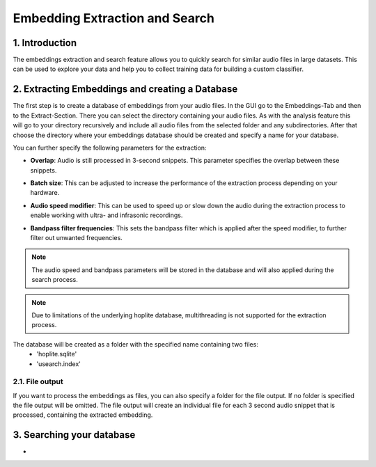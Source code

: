 Embedding Extraction and Search
===============================

1. Introduction 
----------------

The embeddings extraction and search feature allows you to quickly search for similar audio files in large datasets.
This can be used to explore your data and help you to collect training data for building a custom classifier.


2. Extracting Embeddings and creating a Database
-------------------------------------------------

The first step is to create a database of embeddings from your audio files.
In the GUI go to the Embeddings-Tab and then to the Extract-Section. There you can select the directory containing your audio files.
As with the analysis feature this will go to your directory recursively and include all audio files from the selected folder and any subdirectories.
After that choose the directory where your embeddings database should be created and specify a name for your database.

You can further specify the following parameters for the extraction:

- | **Overlap**: Audio is still processed in 3-second snippets. This parameter specifies the overlap between these snippets.
- | **Batch size**: This can be adjusted to increase the performance of the extraction process depending on your hardware.
- | **Audio speed modifier**:  This can be used to speed up or slow down the audio during the extraction process to enable working with ultra- and infrasonic recordings.
- | **Bandpass filter frequencies**: This sets the bandpass filter which is applied after the speed modifier, to further filter out unwanted frequencies.

.. note::
    The audio speed and bandpass parameters will be stored in the database and will also applied during the search process.

.. note::
    Due to limitations of the underlying hoplite database, multithreading is not supported for the extraction process.

The database will be created as a folder with the specified name containing two files:
    - 'hoplite.sqlite'
    - 'usearch.index'

2.1. File output
^^^^^^^^^^^^^^^^^^^

If you want to process the embeddings as files, you can also specify a folder for the file output. If no folder is specified the file output will be omitted.
The file output will create an individual file for each 3 second audio snippet that is processed, containing the extracted embedding.


3. Searching your database
-------------------------------------------------

- 